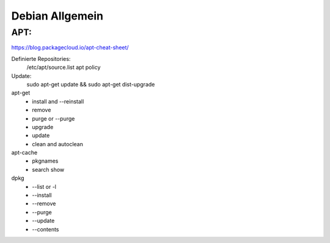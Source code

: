 .. _debian_allg:

################
Debian Allgemein
################

APT:
=====

https://blog.packagecloud.io/apt-cheat-sheet/

Definierte Repositories:
    /etc/apt/source.list
    apt policy

Update:
    sudo apt-get update && sudo apt-get dist-upgrade

apt-get
    * install and --reinstall
    * remove
    * purge or --purge
    * upgrade
    * update
    * clean and autoclean

apt-cache
    * pkgnames
    * search show


dpkg
    * --list or -l 
    * --install
    * --remove
    * --purge
    * --update
    * --contents

